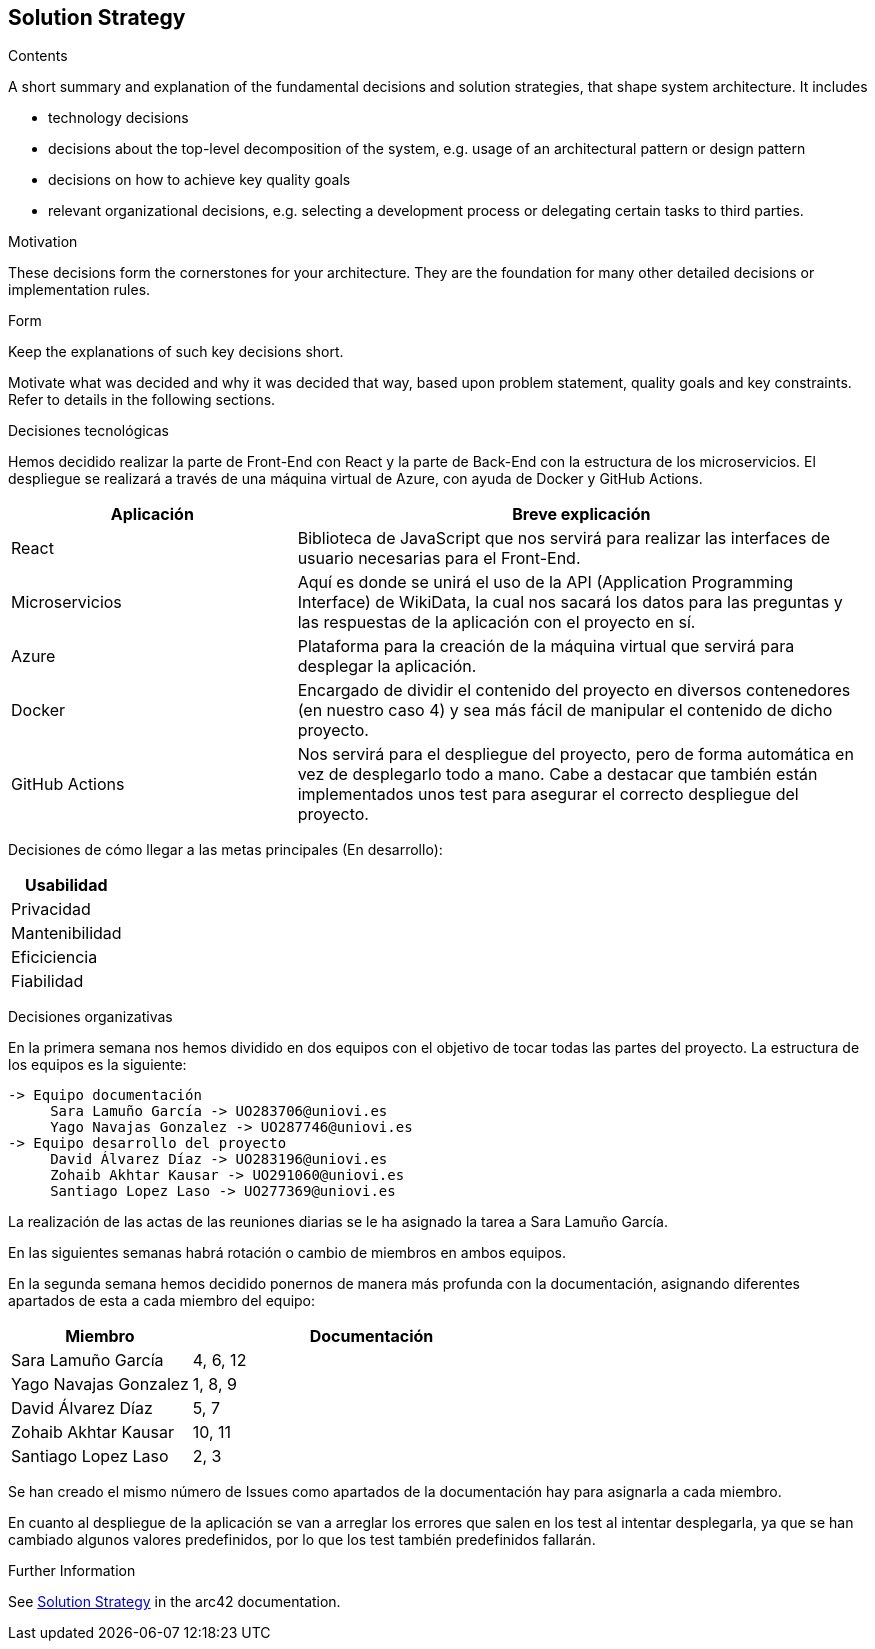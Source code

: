 ifndef::imagesdir[:imagesdir: ../images]

[[section-solution-strategy]]
== Solution Strategy


[role="arc42help"]
****
.Contents
A short summary and explanation of the fundamental decisions and solution strategies, that shape system architecture. It includes

* technology decisions
* decisions about the top-level decomposition of the system, e.g. usage of an architectural pattern or design pattern
* decisions on how to achieve key quality goals
* relevant organizational decisions, e.g. selecting a development process or delegating certain tasks to third parties.

.Motivation
These decisions form the cornerstones for your architecture. They are the foundation for many other detailed decisions or implementation rules.

.Form
Keep the explanations of such key decisions short.

Motivate what was decided and why it was decided that way,
based upon problem statement, quality goals and key constraints.
Refer to details in the following sections.

Decisiones tecnológicas

Hemos decidido realizar la parte de Front-End con React y la parte de Back-End con la estructura de los microservicios. 
El despliegue se realizará a través de una máquina virtual de Azure, con ayuda de Docker y GitHub Actions.

[options="header",cols="1,2"]
|===
|Aplicación
|Breve explicación
|React
|Biblioteca de JavaScript que nos servirá para realizar las interfaces de usuario necesarias para el Front-End.
|Microservicios
|Aquí es donde se unirá el uso de la API (Application Programming Interface) de WikiData, la cual nos sacará los datos para las preguntas y las respuestas
de la aplicación con el proyecto en sí.
|Azure
|Plataforma para la creación de la máquina virtual que servirá para desplegar la aplicación.
|Docker
|Encargado de dividir el contenido del proyecto en diversos contenedores (en nuestro caso 4) y sea más fácil de manipular el contenido de dicho proyecto.
|GitHub Actions
|Nos servirá para el despliegue del proyecto, pero de forma automática en vez de desplegarlo todo a mano. Cabe a destacar que también están implementados
unos test para asegurar el correcto despliegue del proyecto.
|===

Decisiones de cómo llegar a las metas principales (En desarrollo):
[options="header",cols="1,2"]
|===
|Usabilidad
|
|Privacidad
|
|Mantenibilidad
|
|Eficiciencia
|
|Fiabilidad
|

|===



Decisiones organizativas

En la primera semana nos hemos dividido en dos equipos con el objetivo de tocar todas las partes del proyecto. La estructura de los equipos es la siguiente:

----
-> Equipo documentación
     Sara Lamuño García -> UO283706@uniovi.es 
     Yago Navajas Gonzalez -> UO287746@uniovi.es
-> Equipo desarrollo del proyecto
     David Álvarez Díaz -> UO283196@uniovi.es
     Zohaib Akhtar Kausar -> UO291060@uniovi.es
     Santiago Lopez Laso -> UO277369@uniovi.es
----

La realización de las actas de las reuniones diarias se le ha asignado la tarea a Sara Lamuño García.

En las siguientes semanas habrá rotación o cambio de miembros en ambos equipos.

En la segunda semana hemos decidido ponernos de manera más profunda con la documentación, asignando diferentes apartados de esta a cada miembro del equipo:

[options="header",cols="1,2"]
|===
| Miembro
| Documentación
| Sara Lamuño García
| 4, 6, 12
| Yago Navajas Gonzalez
| 1, 8, 9
| David Álvarez Díaz
| 5, 7
| Zohaib Akhtar Kausar
| 10, 11
| Santiago Lopez Laso
| 2, 3
|===

Se han creado el mismo número de Issues como apartados de la documentación hay para asignarla a cada miembro.

En cuanto al despliegue de la aplicación se van a arreglar los errores que salen en los test al intentar desplegarla, ya que se han cambiado
algunos valores predefinidos, por lo que los test también predefinidos fallarán.

.Further Information

See https://docs.arc42.org/section-4/[Solution Strategy] in the arc42 documentation.

****
